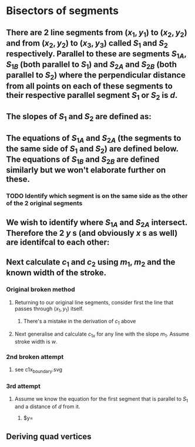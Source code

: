 #+STARTUP: latexpreview
* Bisectors of segments
** There are 2 line segments from $(x_1,y_1)$ to $(x_2,y_2)$ and from $(x_2,y_2)$ to $(x_3,y_3)$ called $S_1$ and $S_2$ respectively. Parallel to these are segments $S_{1A}$, $S_{1B}$ (both parallel to $S_1$) and $S_{2A}$ and $S_{2B}$ (both parallel to $S_2$) where the perpendicular distance from all points on each of these segments to their respective parallel segment $S_1$ or $S_2$ is $d$.
** The slopes of $S_1$ and $S_2$ are defined as:
\begin{align*}
m_1 &= \frac{y_2-y_1}{x_2-x_1} \\
m_2 &= \frac{y_3-y_2}{x_3-x_2} \\
\end{align*}
** The equations of $S_{1A}$ and $S_{2A}$ (the segments to the same side of $S_1$ and $S_2$) are defined below. The equations of $S_{1B}$ and $S_{2B}$ are defined similarly but we won't elaborate further on these.
\begin{align*}
y &= m_1 \times x +c_1 \\
y &= m_2 \times x +c_2
\end{align*}
*** TODO Identify which segment is on the same side as the other of the 2 original segments
** We wish to identify where $S_{1A}$ and $S_{2A}$ intersect. Therefore the 2 $y$ s (and obviously $x$ s as well) are identifcal to each other:
\begin{align*}
\implies m_1 \times x +c_1 &=m_2 \times x +c_2 \\
\implies c_1 - c_2 &= m_2 \times x - m_1 \times x \\
\implies c_1 - c_2 &= x(m_2 - m_1) \\
\implies x &= \frac{c_1-c_2}{m_2-m_1} \\
\end{align*}
** Next calculate $c_1$ and $c_2$ using $m_1$, $m_2$ and the known width of the stroke. 
*** Original broken method
**** Returning to our original line segments, consider first the line that passes through $(x_1, y_1)$ itself.
 \begin{align*}
 y &= m_1 \times x + c_1 \\
 \implies y_1 &= m_1 \times x_1 + c_1 \\
 \implies c_1 &= m_1 \times x_1 - y_1 \\
 \implies c_1 &= \frac{y_2-y_1}{x_2-x_1} \times x_1 - y_1 \\
 \end{align*}
***** There's a mistake in the derivation of $c_1$ above
**** Next generalise and calculate $c_{1x}$ for any line with the slope $m_1$. Assume stroke width is $w$.
 \begin{align*}
 c_{1x} &= c_1 + \frac{y_2-y_1}{x_2-x_1} \times x_1 - y_1 \\
 \end{align*}
*** 2nd broken attempt
**** see c1x_boundary.svg
*** 3rd attempt
**** Assume we know the equation for the first segment that is parallel to $S_1$ and a distance of $d$ from it.
***** $y=
** Deriving quad vertices
\begin{align*}
{v3}_y &= {fd_signed}_{grad}{v3}_x+c
\end{align*}

